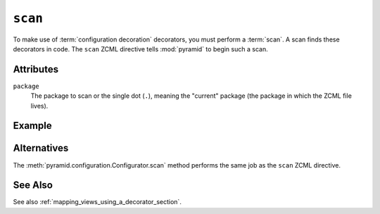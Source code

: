 .. _scan_directive:

``scan``
--------

To make use of :term:`configuration decoration` decorators, you must
perform a :term:`scan`.  A scan finds these decorators in code.  The
``scan`` ZCML directive tells :mod:`pyramid` to begin such a scan.

Attributes
~~~~~~~~~~

``package``
    The package to scan or the single dot (``.``), meaning the
    "current" package (the package in which the ZCML file lives).

Example
~~~~~~~

.. code-block:: xml
   :linenos:
    
   <scan package="."/>

Alternatives
~~~~~~~~~~~~

The :meth:`pyramid.configuration.Configurator.scan` method performs
the same job as the ``scan`` ZCML directive.

See Also
~~~~~~~~

See also :ref:`mapping_views_using_a_decorator_section`.
